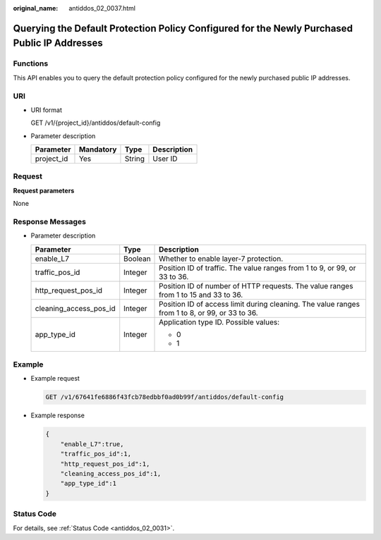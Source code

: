 :original_name: antiddos_02_0037.html

.. _antiddos_02_0037:

Querying the Default Protection Policy Configured for the Newly Purchased Public IP Addresses
=============================================================================================

Functions
---------

This API enables you to query the default protection policy configured for the newly purchased public IP addresses.

URI
---

-  URI format

   GET /v1/{project_id}/antiddos/default-config

-  Parameter description

   ========== ========= ====== ===========
   Parameter  Mandatory Type   Description
   ========== ========= ====== ===========
   project_id Yes       String User ID
   ========== ========= ====== ===========

Request
-------

**Request parameters**

None

Response Messages
-----------------

-  Parameter description

   +------------------------+-----------------------+------------------------------------------------------------------------------------------------+
   | Parameter              | Type                  | Description                                                                                    |
   +========================+=======================+================================================================================================+
   | enable_L7              | Boolean               | Whether to enable layer-7 protection.                                                          |
   +------------------------+-----------------------+------------------------------------------------------------------------------------------------+
   | traffic_pos_id         | Integer               | Position ID of traffic. The value ranges from 1 to 9, or 99, or 33 to 36.                      |
   +------------------------+-----------------------+------------------------------------------------------------------------------------------------+
   | http_request_pos_id    | Integer               | Position ID of number of HTTP requests. The value ranges from 1 to 15 and 33 to 36.            |
   +------------------------+-----------------------+------------------------------------------------------------------------------------------------+
   | cleaning_access_pos_id | Integer               | Position ID of access limit during cleaning. The value ranges from 1 to 8, or 99, or 33 to 36. |
   +------------------------+-----------------------+------------------------------------------------------------------------------------------------+
   | app_type_id            | Integer               | Application type ID. Possible values:                                                          |
   |                        |                       |                                                                                                |
   |                        |                       | -  0                                                                                           |
   |                        |                       | -  1                                                                                           |
   +------------------------+-----------------------+------------------------------------------------------------------------------------------------+

Example
-------

-  Example request

   .. code-block:: text

      GET /v1/67641fe6886f43fcb78edbbf0ad0b99f/antiddos/default-config

-  Example response

   .. code-block::

      {
          "enable_L7":true,
          "traffic_pos_id":1,
          "http_request_pos_id":1,
          "cleaning_access_pos_id":1,
          "app_type_id":1
      }

Status Code
-----------

For details, see :ref:`Status Code <antiddos_02_0031>`.
